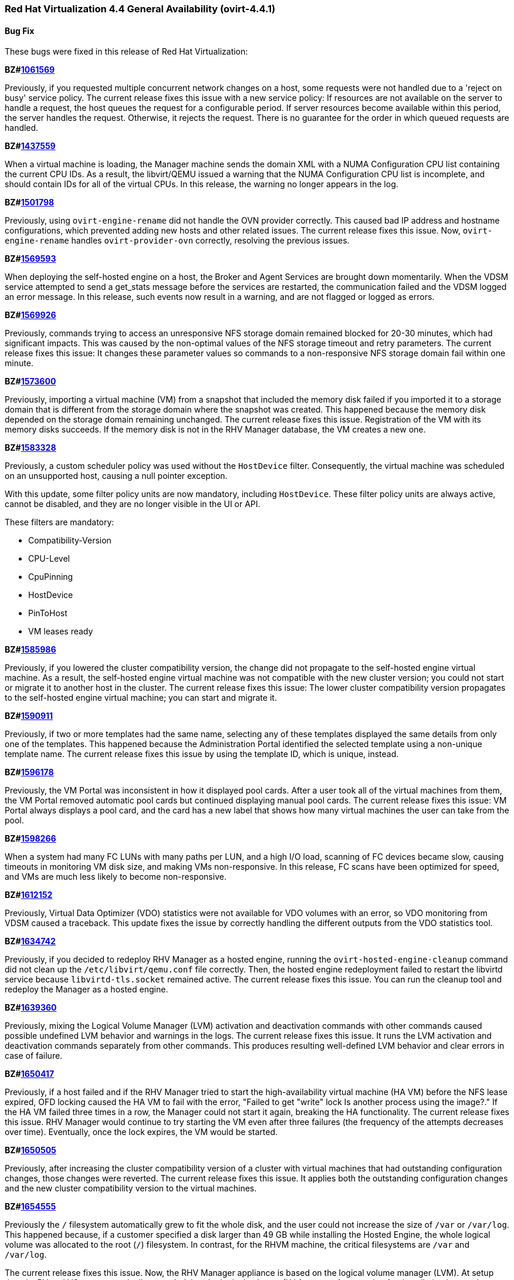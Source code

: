 === Red Hat Virtualization 4.4 General Availability (ovirt-4.4.1)



==== Bug Fix

These bugs were fixed in this release of Red Hat Virtualization:

*BZ#link:https://bugzilla.redhat.com/1061569[1061569]*

Previously, if you requested multiple concurrent network changes on a host, some requests were not handled due to a 'reject on busy' service policy. The current release fixes this issue with a new service policy: If resources are not available on the server to handle a request, the host queues the request for a configurable period. If server resources become available within this period, the server handles the request. Otherwise, it rejects the request. There is no guarantee for the order in which queued requests are handled.

*BZ#link:https://bugzilla.redhat.com/1437559[1437559]*

When a virtual machine is loading, the Manager machine sends the domain XML with a NUMA Configuration CPU list containing the current CPU IDs. As a result, the libvirt/QEMU issued a warning that the NUMA Configuration CPU list is incomplete, and should contain IDs for all of the virtual CPUs.
In this release, the warning no longer appears in the log.

*BZ#link:https://bugzilla.redhat.com/1501798[1501798]*

Previously, using `ovirt-engine-rename` did not handle the OVN provider correctly. This caused bad IP address and hostname configurations, which prevented adding new hosts and other related issues. The current release fixes this issue. Now, `ovirt-engine-rename` handles `ovirt-provider-ovn` correctly, resolving the previous issues.

*BZ#link:https://bugzilla.redhat.com/1569593[1569593]*

When deploying the self-hosted engine on a host, the Broker and Agent Services are brought down momentarily. When the VDSM service attempted to send a get_stats message before the services are restarted, the communication failed and the VDSM logged an error message.
In this release, such events now result in a warning, and are not flagged or logged as errors.

*BZ#link:https://bugzilla.redhat.com/1569926[1569926]*

Previously, commands trying to access an unresponsive NFS storage domain remained blocked for 20-30 minutes, which had significant impacts. This was caused by the non-optimal values of the NFS storage timeout and retry parameters. The current release fixes this issue: It changes these parameter values so commands to a non-responsive NFS storage domain fail within one minute.

*BZ#link:https://bugzilla.redhat.com/1573600[1573600]*

Previously, importing a virtual machine (VM) from a snapshot that included the memory disk failed if you imported it to a storage domain that is different from the storage domain where the snapshot was created. This happened because the memory disk depended on the storage domain remaining unchanged. The current release fixes this issue. Registration of the VM with its memory disks succeeds. If the memory disk is not in the RHV Manager database, the VM creates a new one.

*BZ#link:https://bugzilla.redhat.com/1583328[1583328]*

Previously, a custom scheduler policy was used without the `HostDevice` filter. Consequently, the virtual machine was scheduled on an unsupported host, causing a null pointer exception.

With this update, some filter policy units are now mandatory, including `HostDevice`. These filter policy units are always active, cannot be disabled, and they are no longer visible in the UI or API.

These filters are mandatory:

- Compatibility-Version
- CPU-Level
- CpuPinning
- HostDevice
- PinToHost
- VM leases ready

*BZ#link:https://bugzilla.redhat.com/1585986[1585986]*

Previously, if you lowered the cluster compatibility version, the change did not propagate to the self-hosted engine virtual machine. As a result, the self-hosted engine virtual machine was not compatible with the new cluster version; you could not start or migrate it to another host in the cluster. The current release fixes this issue: The lower cluster compatibility version propagates to the self-hosted engine virtual machine; you can start and migrate it.

*BZ#link:https://bugzilla.redhat.com/1590911[1590911]*

Previously, if two or more templates had the same name, selecting any of these templates displayed the same details from only one of the templates. This happened because the Administration Portal identified the selected template using a non-unique template name. The current release fixes this issue by using the template ID, which is unique, instead.

*BZ#link:https://bugzilla.redhat.com/1596178[1596178]*

Previously, the VM Portal was inconsistent in how it displayed pool cards. After a user took all of the virtual machines from them, the VM Portal removed automatic pool cards but continued displaying manual pool cards.
The current release fixes this issue: VM Portal always displays a pool card, and the card has a new label that shows how many virtual machines the user can take from the pool.

*BZ#link:https://bugzilla.redhat.com/1598266[1598266]*

When a system had many FC LUNs with many paths per LUN, and a high I/O load, scanning of FC devices became slow, causing timeouts in monitoring VM disk size, and making VMs non-responsive.
In this release, FC scans have been optimized for speed, and VMs are much less likely to become non-responsive.

*BZ#link:https://bugzilla.redhat.com/1612152[1612152]*

Previously, Virtual Data Optimizer (VDO) statistics were not available for VDO volumes with an error, so VDO monitoring from VDSM caused a traceback. This update fixes the issue by correctly handling the different outputs from the VDO statistics tool.

*BZ#link:https://bugzilla.redhat.com/1634742[1634742]*

Previously, if you decided to redeploy RHV Manager as a hosted engine, running the `ovirt-hosted-engine-cleanup` command did not clean up the `/etc/libvirt/qemu.conf` file correctly. Then, the hosted engine redeployment failed to restart the libvirtd service because `libvirtd-tls.socket` remained active. The current release fixes this issue. You can run the cleanup tool and redeploy the Manager as a hosted engine.

*BZ#link:https://bugzilla.redhat.com/1639360[1639360]*

Previously, mixing the Logical Volume Manager (LVM) activation and deactivation commands with other commands caused possible undefined LVM behavior and warnings in the logs. The current release fixes this issue. It runs the LVM activation and deactivation commands separately from other commands. This produces resulting well-defined LVM behavior and clear errors in case of failure.

*BZ#link:https://bugzilla.redhat.com/1650417[1650417]*

Previously, if a host failed and if the RHV Manager tried to start the high-availability virtual machine (HA VM) before the NFS lease expired, OFD locking caused the HA VM to fail with the error, "Failed to get "write" lock Is another process using the image?."  If the HA VM failed three times in a row, the Manager could not start it again, breaking the HA functionality.
The current release fixes this issue. RHV Manager would continue to try starting the VM even after three failures (the frequency of the attempts decreases over time). Eventually, once the lock expires, the VM would be started.

*BZ#link:https://bugzilla.redhat.com/1650505[1650505]*

Previously, after increasing the cluster compatibility version of a cluster with virtual machines that had outstanding configuration changes, those changes were reverted. The current release fixes this issue. It applies both the outstanding configuration changes and the new cluster compatibility version to the virtual machines.

*BZ#link:https://bugzilla.redhat.com/1654555[1654555]*

Previously the `/` filesystem automatically grew to fit the whole disk, and the user could not increase the size of `/var` or `/var/log`.  This happened because, if a customer specified a disk larger than 49 GB while installing the Hosted Engine, the whole logical volume was allocated to the root (`/`) filesystem. In contrast, for the RHVM machine, the critical filesystems are `/var` and `/var/log`.

The current release fixes this issue. Now, the RHV Manager appliance is  based on the logical volume manager (LVM). At setup time, its PV and VG are automatically extended, but the logical volumes (LVs) are not. As a result, after installation is complete, you can extend all of the LVs in the Manager VM using the free space in the VG.

*BZ#link:https://bugzilla.redhat.com/1656621[1656621]*

Previously, an imported VM always had 'Cloud-Init/Sysprep' turned on. The Manager created a VmInit even when one did not exist in the OVF file of the OVA. The current release fixes this issue: The imported VM only has 'Cloud-Init/Sysprep' turned on if the OVA had it enabled. Otherwise, it is disabled.

*BZ#link:https://bugzilla.redhat.com/1658101[1658101]*

In this release, when updating a Virtual Machine using a REST API, not specifying the console value now means that the console state should not be changed. As a result, the console keeps its previous state.

*BZ#link:https://bugzilla.redhat.com/1659161[1659161]*

Previously, changing the template version of a VM pool created from a delete-protected VM made the VM pool non-editable and unusable. The current release fixes this issue: It prevents you from changing the template version of the VM pool whose VMs are delete-protected and fails with an error message.

*BZ#link:https://bugzilla.redhat.com/1659574[1659574]*

Previously, after upgrading RHV 4.1 to a later version, high-availability virtual machines (HA VMs) failed validation and did not run. To run the VMs, the user had to reset the lease Storage Domain ID. The current release fixes this issue: It removes the validation and regenerates the lease information data when the lease Storage Domain ID is set. After upgrading RHV 4.1, HA VMs with lease Storage Domain IDs run.

*BZ#link:https://bugzilla.redhat.com/1660071[1660071]*

Previously, when migrating a paused virtual machine, the Red Hat Virtualization Manager did not always recognize that the migration completed. With this update, the Manager immediately recognizes when migration is complete.

*BZ#link:https://bugzilla.redhat.com/1664479[1664479]*

When you use the engine ("Master") to set the high-availability host running the engine virtual machine (VM) to maintenance mode, the ovirt-ha-agent migrates the engine VM to another host. Previously, in specific cases, such as when these VMs had an old compatibility version, this type of migration failed. The current release fixes this problem.

*BZ#link:https://bugzilla.redhat.com/1670102[1670102]*

Previously, to get the Cinder Library (cinderlib), you had to install the OpenStack repository. The current release fixes this issue by providing a separate repository for cinderlib.

To enable the repository, enter:
----
$ dnf config-manager --set-enabled rhel-8-openstack-cinderlib-rpms
----

To install cinderlib, enter:
----
$ sudo dnf install python3-cinderlib
----

*BZ#link:https://bugzilla.redhat.com/1676582[1676582]*

Previously, the user interface used the wrong unit of measure for the VM memory size in the VM settings of Hosted Engine deployment via cockpit: It showed MB instead of MiB. The current release fixes this issue: It uses MiB as the unit of measure.

*BZ#link:https://bugzilla.redhat.com/1678007[1678007]*

Before this update, you could import a virtual machine from a cluster with a compatibility version lower than the target cluster, and the virtual machine's cluster version would not automatically update to the new cluster's compatibility version, causing the virtual machine's configuration to be invalid. Consequently, you could not run the virtual machine without manually changing its configuration. With this update, the virtual machine's cluster version automatically updates to the new cluster's compatibility version. You can import virtual machines from cluster compatibility version 3.6 or newer.

*BZ#link:https://bugzilla.redhat.com/1678262[1678262]*

Previously, when you created a virtual machine from a template, the BIOS type of defined in the template did not take effect on the new virtual machine. Consequently, the BIOS type on the new virtual machine was incorrect. With this update, this bug is fixed, so the BIOS type on the new virtual machine is correct.

*BZ#link:https://bugzilla.redhat.com/1679471[1679471]*

Previously, the console client resources page showed truncated titles for some locales. The current release fixes this issue. It re-arranges the console client resources page layout as part of migrating from Patternfly 3 to Patternfly 4 and fixes the truncated titles.

*BZ#link:https://bugzilla.redhat.com/1680368[1680368]*

Previously, the `slot` parameter was parsed as a string, causing disk rollback to fail during the creation of a virtual machine from a template when using an Ansible script. Note that there was no such failure when using the Administration Portal to create a virtual machine from a template.
With this update, the `slot` parameter is parsed as an int, so disk rollback and virtual machine creation succeed.

*BZ#link:https://bugzilla.redhat.com/1684266[1684266]*

When a large disk is converted as part of VM export to OVA, it takes a long time. Previously, the SSH channel the export script timed out and closed due to the long period of inactivity, leaving an orphan volume. The current release fixes this issue: Now, the export script adds some traffic to the SSH channel during disk conversion to prevent the SSH channel from being closed.

*BZ#link:https://bugzilla.redhat.com/1684537[1684537]*

Previously, a virtual machine could crash with the message "qemu-kvm: Failed to lock byte 100" during a live migration with storage problems. The current release fixes this issue in the underlying platform so the issue no longer happens.

*BZ#link:https://bugzilla.redhat.com/1685034[1685034]*

after_get_caps is a vdsm hook that periodically checks for a database connection. This hook requires ovs-vswitchd to be running in order to execute properly. Previously, the hook ran even when ovs-vswitchd was disabled, causing an error to be logged to /var/log/messages, eventually flooding it. Now, when the hook starts, it checks if the OVS service is available, and bails out of the hook when the service is not available, so the log is no longer flooded with these error messages.

*BZ#link:https://bugzilla.redhat.com/1686575[1686575]*

Previously, the self-hosted engine high availability host’s management network was configured during deployment. The VDSM took over the Network Manager and configured the selected network interface during initial deployment, while the Network Manager remained disabled. During restore, there was no option to attach additional (non-default) networks,  and the restore process failed because the high-availability host had no connectivity to networks previously configured by the user that were listed in the backup file.

In this release, the user can pause the restore process, manually add the required networks, and resume the restore process to completion.

*BZ#link:https://bugzilla.redhat.com/1688052[1688052]*

Previously, the gluster fencing policy check failed due to a non-iterable object and threw an exception. The code also contained a minor typo. The current release fixes these issues.

*BZ#link:https://bugzilla.redhat.com/1688159[1688159]*

Previously, when a virtual machine migration entered post-copy mode and remained in that mode for a long time, the migration sometimes failed and the migrated virtual machine was powered off. In this release, post-copy migrations are maintained to completion.

*BZ#link:https://bugzilla.redhat.com/1692592[1692592]*

Previously, items with number ten and higher on the BIOS boot menu were not assigned sequential indexes. This made it difficult to select those items. The current release fixes this issue. Now, items ten and higher are assigned letter indexes. Users can select those items by entering the corresponding letter.

*BZ#link:https://bugzilla.redhat.com/1693628[1693628]*

Previously, the state of the user session was not saved correctly in the Engine database, causing many unnecessary database updates to be performed. The current release fixes this issue: Now, the user session state is saved correctly on the first update.

*BZ#link:https://bugzilla.redhat.com/1693813[1693813]*

Previously, if you updated the Data Center (DC) level, and the DC had a VM with a lower custom compatibility level than the DC's level, the VM could not resume due to a "not supported custom compatibility version."
The current release fixes this issue: It validates the DC before upgrading the DC level. If the validation finds VMs with old custom compatibility levels, it does not upgrade the DC level: Instead, it displays "Cannot update Data Center compatibility version. Please resume/power off the following VMs before updating the Data Center."

*BZ#link:https://bugzilla.redhat.com/1696313[1696313]*

Before this update, some architecture-specific dependencies of VDSM were moved to safelease in order to keep VDSM architecture-agnostic. With this update, those dependencies have been returned to VDSM and removed from safelease.

*BZ#link:https://bugzilla.redhat.com/1698102[1698102]*

Previously, engine-setup did not provide enough information about configuring ovirt-provider-ovn. The current release fixes this issue by providing more information in the engine-setup prompt and documentation that helps users understand their choice and follow up actions.

*BZ#link:https://bugzilla.redhat.com/1700623[1700623]*

Previously, moving a disk resulted in the wrong SIZE/CAP key in the volume metadata. This happened because creating a volume that had a parent overwrote the size of the newly-created volume with the parent size. As a result, the volume metadata contained the wrong volume size value. The current release fixes this issue, so the volume metadata contains the correct value.

*BZ#link:https://bugzilla.redhat.com/1703112[1703112]*

In some scenarios, the PCI address of a hotplugged SR-IOV vNIC was overwritten by an empty value, and as a result, the NIC name in the virtual machine was changed following a reboot. In this release, the vNIC PCI address is stored in the database and the NIC name persists following a virtual machine reboot.

*BZ#link:https://bugzilla.redhat.com/1703428[1703428]*

Previously, when importing a KVM into Red Hat Virtualization, "Hardware Clock Time Offset" was not set. As a result, the Manager machine did not recognize the guest agent installed in the virtual machine.
In this release, the Manager machine recognizes the guest agent on a virtual machine imported from KVM, and the "Hardware Clock Time Offset" won't be null.

*BZ#link:https://bugzilla.redhat.com/1707225[1707225]*

Before this update, there was no way to backup and restore the Cinderlib database. With this update, the engine-backup command includes the Cinderlib database.

For example, to backup the engine including the Cinderlib database:

----
# engine-backup --scope=all --mode=backup --file=cinderlib_from_old_engine --log=log_cinderlib_from_old_engine
----

To restore this same database:

----
# engine-backup --mode=restore --file=/root/cinderlib_from_old_engine --log=/root/log_cinderlib_from_old_engine --provision-all-databases --restore-permissions
----

*BZ#link:https://bugzilla.redhat.com/1711902[1711902]*

In a Red Hat Virtualization (RHV) environment with VDSM version 4.3 and Manager version 4.1, the DiskTypes are parsed as int values. However, in an RHV environment with Manager version > 4.1, the DiskTypes are parsed as strings. That compatibility mismatch produced an error: "VDSM error: Invalid parameter: 'DiskType=2'". The current release fixes this issue by changing the string value back to an int, so the operation succeeds with no error.

*BZ#link:https://bugzilla.redhat.com/1713724[1713724]*

Previously, converting a storage domain to the V5 format failed when, following an unsuccessful delete volume operation, partly-deleted volumes with cleared metadata remained in the storage domain. The current release fixes this issue. Converting a storage domain succeeds even when partly-deleted volumes with cleared metadata remain in the storage domain.

*BZ#link:https://bugzilla.redhat.com/1714528[1714528]*

Previously, some HTML elements in Cluster Upgrade dialog had missing or duplicated IDs, which impaired automated UI testing. The current release fixes this issue. It provides missing IDs and removes duplicates to improve automated UI testing.

*BZ#link:https://bugzilla.redhat.com/1715393[1715393]*

Previously, if you changed a virtual machine's *BIOS Type* chipset from one of the *Q35* options to *Cluster default* or visa versa while *USB Policy* or *USB Support* was *Enabled*, the change did not update the USB controller to the correct setting. The current release fixes this issue. The same actions update the USB controller correctly.

*BZ#link:https://bugzilla.redhat.com/1717390[1717390]*

Previously, if you hot-unplugged a virtual machine interface shortly after booting the virtual machine, the unplugging action failed with an error. When this happened, it was because VM monitoring did not report the alias of the interface soon enough; and VDSM could not identify the vNIC to unplug. The current release fixes this issue: If if the alias is missing during hot unplug, the Engine generates one on the fly.

*BZ#link:https://bugzilla.redhat.com/1718141[1718141]*

Previously, the python3-ovirt-engine-sdk4 package did not include the all_content attribute of the HostNicService and HostNicsService. As a result, this attribute was effectively unavailable to python3-ovirt-engine-sdk4 users. The current release fixes this issue by adding the all_content parameter to the python3-ovirt-engine-sdk4.

*BZ#link:https://bugzilla.redhat.com/1719990[1719990]*

Previously, when creating a virtual machine with the French language selected, the Administration Portal did not accept the memory size using the French abbreviation Mo instead of MB. After setting the value with the Mo suffix, the value was reset to zero.
With this update, the value is parsed correctly and the value remains as entered.

*BZ#link:https://bugzilla.redhat.com/1720747[1720747]*

Previously, if ovirt-ha-broker restarted while the RHV Manager (engine) was querying the status of the self-hosted engine cluster, the query could get stuck. If that happened, the most straightforward workaround was to restart the RHV Manager.

This happened because the RHV Manager periodically checked the status of the self-hosted engine cluster by querying the VDSM daemon on the cluster host. With each query, VDSM checked the status of the ovirt-ha-broker daemon over a Unix Domain Socket. The communication between VDSM and ovirt-ha-broker wasn't enforcing a timeout. If ovirt-ha-broker was restarting, such as trying to recover from a storage issue, the VDSM request could get lost, causing VDSM and the RHV Manager to wait indefinitely.

The current release fixes this issue. It enforces a timeout in the communication channel between the VDSM and ovirt-ha-broker. If ovirt-ha-broker cannot reply to VDSM within a certain timeout, VDSM reports a self-hosted engine error to the RHV Manager.

*BZ#link:https://bugzilla.redhat.com/1720795[1720795]*

Previously, the Manager searched for guest tools only on ISO domains, not data domains. The current release fixes this issue: Now, if the Manager detects a new tool on data domains or ISO domains, it displays a mark for the Windows VM.

*BZ#link:https://bugzilla.redhat.com/1721804[1721804]*

Before this update libvirt did not support launching virtual machines with names ending with a period, even though the Manager did. This prevented launching virtual machines with names ending with a period.
With this update, the Administration Portal and the REST API now prevent ending the name of a virtual machine with a period, resolving the issue.

*BZ#link:https://bugzilla.redhat.com/1722854[1722854]*

Previously, while VDSM was starting, the definition of the network filter vdsm-no-mac-spoofing was removed and recreated to ensure the filter was up to date. This occasionally resulted in a timeout during the start of VDSM. The current release fixes this issue. Instead of removing and recreating of the filter, the vdsm-no-mac-spoofing filter is updated during the start of the VDSM. This update takes less than a second, regardless of the number of vNICs using this filter.

*BZ#link:https://bugzilla.redhat.com/1723668[1723668]*

Previously, during virtual machine shut down, the VDSM command Get Host Statistics occasionally failed with an Internal JSON-RPC error `{'reason': '[Errno 19] vnet<x> is not present in the system'}`. This failure happened because the shutdown could make an interface disappear while statistics were being gathered. The current release fixes this issue. It prevents such failures from being reported.

*BZ#link:https://bugzilla.redhat.com/1724002[1724002]*

Previously, cloud-init could not be used on hosts with FIPS enabled. With this update, cloud-init can be used on hosts with FIPS enabled.

*BZ#link:https://bugzilla.redhat.com/1724959[1724959]*

Previously, the About dialog in the VM Portal provided a link to GitHub for reporting issues. However, RHV customers should use the Customer Portal to report issues. The current release fixes this issue. Now, the About dialog provides a link to the Red Hat Customer Portal.

*BZ#link:https://bugzilla.redhat.com/1728472[1728472]*

Previously, the RHV Manager reported network out of sync because the Linux kernel applied the default gateway IPv6 router advertisements, and the IPv6 routing table was not configured by RHV. The current release fixes this issue. The IPv6 routing table is configured by RHV. NetworkManager manages the default gateway IPv6 router advertisements.

*BZ#link:https://bugzilla.redhat.com/1729511[1729511]*

During installation or upgrade to Red Had Virtualization 4.3, engine-setup failed if the PKI Organization Name in the CA certificate included non-ASCII characters.
In this release, the upgrade engine-setup process completes successfully.

*BZ#link:https://bugzilla.redhat.com/1729811[1729811]*

Previously, the guest_cur_user_name of the vm_dynamic database table was limited to 255 characters, not enough for more than approximately 100 user names.  As a result,  when too many users logged in, updating the table failed with an error. The current release fixes this issue by changing the field type from VARCHAR(255) to TEXT.

*BZ#link:https://bugzilla.redhat.com/1730264[1730264]*

Previously, enabling port mirroring on networks whose user-visible name was longer than 15 characters failed. This happened because port mirroring tried to use this long user-visible network name, which was not a valid network name. The current release fixes this issue. Now, instead of the user-visible name, port mirroring uses the VDSM network name. Therefore, you can enable port mirroring for networks whose user-visible name is longer than 15 characters.

*BZ#link:https://bugzilla.redhat.com/1731212[1731212]*

Previously, the RHV landing page did not support scrolling. With lower screen resolutions, some users could not use the log in menu option for the Administration Portal or VM Portal. The current release fixes this issue by migrating the landing and login pages to PatternFly 4, which displays horizontal and vertical scroll bars when needed. Users can access the entire screen regardless of their screen resolution or zoom setting.

*BZ#link:https://bugzilla.redhat.com/1731590[1731590]*

Before this update, previewing a snapshot of a virtual machine, where the snapshot of one or more of the machine's disks did not exist or had no image with active set to "true", caused a null pointer exception to appear in the logs, and the virtual machine remained locked.
With this update, before a snapshot preview occurs, a database query checks for any damaged images in the set of virtual machine images. If the query finds a damaged image, the preview operation is blocked. After you fix the damaged image, the preview operation should work.

*BZ#link:https://bugzilla.redhat.com/1733227[1733227]*

Previously, an issue with the Next button on External Provider Imports prevented users from importing virtual machines (VMs) from external providers such as VMware. The current release fixes this issue and users can import virtual machines from external providers.

*BZ#link:https://bugzilla.redhat.com/1733843[1733843]*

Previously, exporting a virtual machine (VM) to an Open Virtual Appliance (OVA) file archive failed if the VM was running on the Host performing the export operation. The export process failed because doing so created a virtual machine snapshot, and while the image was in use, the RHV Manager could not tear down the virtual machine. The current release fixes this issue. If the VM is running, the RHV Manager skips tearing down the image. Exporting the OVA of a running VM succeeds.

*BZ#link:https://bugzilla.redhat.com/1737234[1737234]*

Previously, if you sent the RHV Manager an API command to attach a non-existing ISO to a VM, it attached an empty CD or left an existing one intact. The current release fixes this issue. Now, the Manager checks if the specified ISO exists, and throws an error if it doesn't.

*BZ#link:https://bugzilla.redhat.com/1739377[1739377]*

Previously, creating a snapshot did not correctly save the Cloud-Init/Sysprep settings for the guest OS. If you tried to clone a virtual machine from the snapshot, it did not have valid values to initialize the guest OS. The current release fixes this issue. Now, creating a snapshot correctly saves the the Cloud-Init/Sysprep configuration for the guest OS.

*BZ#link:https://bugzilla.redhat.com/1741792[1741792]*

Previously, using LUKS alone was a problem because the RHV Manager could reboot a node using Power Management commands.  However, the node would not reboot because it was waiting for the user to enter a decrypt/open/unlock passphrase. This release fixes the issue by adding clevis RPMs to the Red Hat Virtualization Host (RHVH) image. As a result, a Manager can automatically unlock/decrypt/open an RHVH using TPM or NBDE.

*BZ#link:https://bugzilla.redhat.com/1743269[1743269]*

Previously, upgrading RHV from version 4.2 to 4.3 made the 10-setup-ovirt-provider-ovn.conf file world-readable. The current release fixes this issue, so the file has no unnecessary permissions.

*BZ#link:https://bugzilla.redhat.com/1743296[1743296]*

Before this update, selecting templates or virtual machines did not display the proper details when templates or virtual machines with the same name were saved in different Data Centers, because the machine's name, instead of its GUID, was used to fetch the machine's details.
With this update, the query uses the virtual machine's GUID, and the correct details are displayed.

*BZ#link:https://bugzilla.redhat.com/1745384[1745384]*

Previously, trying to update the IPv6 gateway in the Setup Networks dialog removed it from the network attachment. The current release fixes this issue: You can update the IPv6 gateway if the related network has the default route role.

*BZ#link:https://bugzilla.redhat.com/1746699[1746699]*

Before this update,copying disks created by virt-v2v failed with an Invalid Parameter Exception, Invalid parameter:'DiskType=1'.
With this release, copying disks succeeds.

*BZ#link:https://bugzilla.redhat.com/1746700[1746700]*

The ovirt-host-deploy package uses otopi. Previously, otopi could not handle non-ASCII text in /root/.ssh/authorized_keys and failed with an error: 'ascii' codec can't decode byte 0xc3 in position 25: ordinal not in range(128). The new release fixes this issue by adding support for Unicode characters to otopi.

*BZ#link:https://bugzilla.redhat.com/1749347[1749347]*

Previously, systemd units from failed conversions were not removed from the host. These could cause collisions and prevent subsequent conversions from starting because the service name was already "in use." The current release fixes this issue. If the conversion fails, the units are explicitly removed so they cannot interfere with subsequent conversions.

*BZ#link:https://bugzilla.redhat.com/1749630[1749630]*

Previously, the Administration Portal showed very high memory usage for a host with no virtual machines running because it was not counting slab reclaimable memory. As a result, virtual machines could not be migrated to that host. The current release fixes that issue. The free host memory is evaluated correctly.

*BZ#link:https://bugzilla.redhat.com/1750212[1750212]*

Previously, when you tried to delete the snapshot of a virtual machine with a LUN disk, RHV parsed its image ID incorrectly and used "mapper" as its value. This issue produced a null pointer error (NPE) and made the deletion fail. The current release fixes this issue, so the image ID parses correctly and the deletion succeeds.

*BZ#link:https://bugzilla.redhat.com/1750482[1750482]*

Previously, when you used the VM Portal to configure a virtual machine (VM) to use Windows OS, it failed with the error, "Invalid time zone for given OS type." This happened because the VM's timezone for Windows OS was not set properly.
The current release fixes this issue. If the time zone in the VM template or VM is not compatible with the VM OS, it uses the default time zone. For Windows, this default is "GMT Standard Time". For other OSs, it is "Etc/GMT". Now, you can use the VM Portal to configure a VM to use Windows OS.

*BZ#link:https://bugzilla.redhat.com/1751215[1751215]*

Previously, after upgrading to RHV version 4.1 to 4.3, the Graphical Console for the self-hosted engine virtual machine was locked because the default display in version 4.1  is VGA. The current release fixes this issue. While upgrading to version 4.3, it changes the default display to VNC. As a result, the Graphical Console for the Hosted-Engine virtual machine is changeable.

*BZ#link:https://bugzilla.redhat.com/1754363[1754363]*

With this release, the number of DNS configuration SQL queries that the Red Hat Virtualization Manager runs is significantly reduced, which improves the Manager's ability to scale.

*BZ#link:https://bugzilla.redhat.com/1756244[1756244]*

Previously, in an IPv4-only host with a .local FQDN, the deployment kept looping searching for an available IPv6 prefix until it failed. This was because the hosted-engine setup picked a link-local IP address for the host. The hosted-engine setup could not ensure that the Engine and the host are on the same subnet when one of them used a link-local address. The Engine must not use on a link-local address to be reachable through a routed network. The current release fixes this issue: Even if the hostname is resolved to a link-local IP address, the hosted-engine setup ignores the link-local IP addresses and tries to use another IP address as the address for the host. The hosted-engine can deploy on hosts, even if the hostname is resolved to a link-local address.

*BZ#link:https://bugzilla.redhat.com/1759388[1759388]*

Previously, ExecStopPost was present in the VDSM service file. This meant that, after stopping VDSM, some of its child processes could continue and, in some cases, lead to data corruption. The current release fixes this issue. It removes ExecStopPost from the VDSM service. As a result, terminating VDSM also stops its child processes.

*BZ#link:https://bugzilla.redhat.com/1763084[1763084]*

Previously, some migrations failed because of invalid host certificates whose Common Name (CN) contained an IP address, and because using the CN for hostname matching is obsolete. The current release fixes this issue by filling-in the Subject Alternative Name (SAN) during host installation, host upgrade, and certificate enrolment. Periodic certificate validation includes the SAN field and raises an error if it is not filled.

*BZ#link:https://bugzilla.redhat.com/1764943[1764943]*

Previously, while creating virtual machine snapshots, if the VDSM's command to freeze a virtual machines' file systems exceeded the snapshot command's 3-minute timeout period, creating snapshots failed, causing virtual machines and disks to lock.

The current release adds two key-value pairs to the engine configuration. You can configure these using the engine-config tool:

- Setting `LiveSnapshotPerformFreezeInEngine` to `true` enables the {engine-name} to freeze VMs' file systems before it creates a snapshot of them.
- Setting `LiveSnapshotAllowInconsistent` to `true` enables the {engine-name} to continue creating snapshots if it fails to freeze VMs' file systems.

*BZ#link:https://bugzilla.redhat.com/1769339[1769339]*

Previously, extending a floating QCOW disk did not work because the user interface and REST API ignored the getNewSize parameter. The current release fixes this issue and validates the settings so you can extend a floating QCOW disk.

*BZ#link:https://bugzilla.redhat.com/1769463[1769463]*

Previously, in a large environment, the oVirt's REST API's response to a request for the cluster list was slow: This slowness was caused by processing a lot of surplus data from the engine database about out-of-sync hosts on the cluster which eventually was not included in the response. The current release fixes this issue. The query excludes the surplus data, and the API responds quickly.

*BZ#link:https://bugzilla.redhat.com/1770237[1770237]*

Previously, the virtual machine (VM) instance type edit and create dialog displayed a vNIC profile editor. This item gave users the impression they could associate a vNIC profile with an instance type, which is not valid. The current release fixes this issue by removing the vNIC profile editor from the instance edit and create dialog.

*BZ#link:https://bugzilla.redhat.com/1770889[1770889]*

Previously, VDSM did not send the Host.getStats message: It did not convert the description field of the Host.getStats message to utf-8, which caused the JSON layer to fail. The current release fixes this issue. It converts the description field to utf-8 so that VDSM can send the Host.getStats message.

*BZ#link:https://bugzilla.redhat.com/1775248[1775248]*

Previously, issues with aliases for USB, channel, and PCI devices generated WARN and ERROR messages in engine.log when you started virtual machines.

RHV Manager omitted the GUID from the alias of the USB controller device. This information is required later to correlate the alias with the database instance of the USB device. As a result, duplicate devices were being created. Separately, channel and PCI devices whose aliases did not contain GUIDs also threw exceptions and caused warnings.

The current release fixes these issues. It removes code that was prevented the USB controller device from sending the correct alias when launching the VM. The GUID is added to the USB controller devices' aliases within the domain XML.  It also filters channel and PCI controllers from the GUID conversion code to avoid printing exception warnings for these devices.

*BZ#link:https://bugzilla.redhat.com/1777954[1777954]*

Previously, for the list of virtual machine templates in the Administration Portal, a paging bug hid every other page, and the templates on those pages, from view. The current release fixes this issue and displays every page of templates correctly.

*BZ#link:https://bugzilla.redhat.com/1781095[1781095]*

Before this update, the engine-cleanup command enabled you to do a partial cleanup by prompting you to select which components to remove, even though partial cleanup is not supported. This resulted in a broken system.
With this update, the prompt no longer appears and only full cleanup is possible.

*BZ#link:https://bugzilla.redhat.com/1783180[1783180]*

Previously, a problem with AMD EPYC CPUs that were missing the virt-ssbd CPU flag prevented Hosted Engine installation. The current release fixes this issue.

*BZ#link:https://bugzilla.redhat.com/1783337[1783337]*

Previously, the rename tool did not renew the `websocketproxy` certificates and did not update the value of `WebSocketProxy` in the engine configuration. This caused issues such as the VNC browser console not being able to connect to the server. The current release fixes this issue. Now, `ovirt-engine-rename` handles the websocket proxy correctly. It regenerates the certificate, restarts the service, and updates the value of `WebSocketProxy`.

*BZ#link:https://bugzilla.redhat.com/1783815[1783815]*

Previously, if a virtual machine (VM) was forcibly shut down by SIGTERM, in some cases the VDSM did not handle the libvirt shutdown event that contained information about why the VM was shut down and evaluated it as if the guest had initiated a clean shutdown. The current release fixes this issue: VDSM handles the shutdown event, and the Manager restarts the high-availability VMs as expected.

*BZ#link:https://bugzilla.redhat.com/1784049[1784049]*

Previously, if you ran a virtual machine (VMs) with an old operating system such as RHEL 6 and the BIOS Type was a Q35 Chipset, it caused a kernel panic. The current release fixes this issue. If a VM has an old operating system and the BIOS Type is a Q35 Chipset, it uses the VirtIO-transitional model for some devices, which enables the VM to run normally.

*BZ#link:https://bugzilla.redhat.com/1784398[1784398]*

Previously, because of a UI regression bug in the Administration Portal, you could not add system permissions to a user. For example, clicking *Add System Permissions*, selecting a *Role to assign*, and clicking *OK* did not work.
The current release fixes so you can add system permissions to a user.

*BZ#link:https://bugzilla.redhat.com/1785364[1785364]*

Previously, when restoring a backup, engine-setup did not restart ovn-northd, so the ssl/tls configuration was outdated. With this update ,the the restored ssl/tls ovn-northd reloads the restored ssl/tls configuration.

*BZ#link:https://bugzilla.redhat.com/1785615[1785615]*

Previously, trying to mount an ISO domain (File -> Change CD) within the Console generated a "Failed to perform 'Change CD' operation" error due to the deprecation of REST API v3. The current release fixes this issue: It upgrades Remote Viewer to use REST API v4 so mounting an ISO domain within the console works.

*BZ#link:https://bugzilla.redhat.com/1788424[1788424]*

Previously, if you disabled the virtio-scsi drive and imported the virtual machine that had a direct LUN attached, the import validation failed with a "Cannot import VM. VirtIO-SCSI is disabled for the VM" error. This happened because the validation tried to verify that the virtio-scsi drive was still attached to the VM. The current release fixes this issue. If the Disk Interface Type is not virtio-scsi, the validation does not search for the virtio-scsi drive. Disk Interface Type uses an alternative driver, and the validation passes.

*BZ#link:https://bugzilla.redhat.com/1788783[1788783]*

Previously, when migrating a virtual machine, information about the running guest agent was not always passed to the destination host. In these cases, the migrated virtual machine on the destination host did not receive an after_migration life cycle event notification.
This update fixes this issue. The after_migration notification works as expected now.

*BZ#link:https://bugzilla.redhat.com/1793481[1793481]*

Before this update, you could enable a raw format disk for incremental backup from the Administration Portal or using the REST API, but because incremental backup does not support raw format disks, the backup failed.

With this update, you can only enable incremental backup for QCOW2 format disks, preventing inclusion of raw format disks.

*BZ#link:https://bugzilla.redhat.com/1795886[1795886]*

Before this update, validation succeeded for an incremental backup operation that included raw format disks, even though incremental backup does not support raw format disks.
With this update, validation succeeds for a full backup operation for a virtual machine with a raw format disk, but validation fails for an incremental backup operation for a virtual machine with a raw format disk.

*BZ#link:https://bugzilla.redhat.com/1796811[1796811]*

The apache-sshd library is not bundled anymore in the rhvm-dependencies package.
The apache-sshd library is now packaged in its own rpm package.

*BZ#link:https://bugzilla.redhat.com/1798175[1798175]*

Previously, due to a regression, KVM Importing failed and threw exceptions. This was due to a missing readinto function on the StreamAdapter. The current release fixes this issue so that KVM importing works.

*BZ#link:https://bugzilla.redhat.com/1798425[1798425]*

Previously, importing virtual machines failed when the source version variable was null. With this update, validation of the source compatibility version is removed, enabling the import to succeed even when the source version variable is null.

*BZ#link:https://bugzilla.redhat.com/1801205[1801205]*

Previously, VM Pools set to HA could no be run. VM Pools are stateless. Nonetheless, a user could set a VM in a Pool as supporting HA, but then the VM could not be launched. The current release fixes this issue: It disables the HA checkbox so that the user can no longer set VM Pools to support HA. As a result, the user can no longer set a VM Pool to support HA.

*BZ#link:https://bugzilla.redhat.com/1806276[1806276]*

Previously, the *ovirt-provider-ovn* network provider was non-functional on RHV 4.3.9 Hosted-Engine. This happened because, with FDP 20.A (bug 1791388), the OVS/OVN service no longer had the permissions to read the private SSL/TLS key file. The current release fixes this issue: It updates the private SSL/TLS key file permissions. OVS/OVN reads the key file and works as expected.

*BZ#link:https://bugzilla.redhat.com/1807937[1807937]*

Previously, if running a virtual machine with its Run Once configuration failed, the RHV Manager would try to run the virtual machine with its standard configuration on a different host. The current release fixes this issue. Now, if Run Once fails, the RHV Manager tries to run the virtual machine with its Run Once configuration on a different host.

*BZ#link:https://bugzilla.redhat.com/1808788[1808788]*

Previously, trying to run a VM failed with an unsupported configuration error if its configuration did not specify a numa node. This happened because the domain xml was missing its numa node section, and VMs require at least one numa node to run. The current release fixes this issue: If the user has not specified any numa nodes, the VM generates a numa node section. As a result, a VM where numa nodes were not specified launches regardless of how many offline CPUs are available.

*BZ#link:https://bugzilla.redhat.com/1809875[1809875]*

Before this update, a problem in the per Data-Center loop collecting images information caused incomplete data for analysis for all but the last Data-Center collected. With this update, the information is properly collected for all Data-Centers, resolving the issue.

*BZ#link:https://bugzilla.redhat.com/1810893[1810893]*

Previously, using the Administration Portal to import a storage domain omitted custom mount options for NFS storage servers. The current release fixes this issue by including the custom mount options.

*BZ#link:https://bugzilla.redhat.com/1812875[1812875]*

Previously, when the Administration Portal was configured to use French language, the user could not create virtual machines. This was caused by French translations that were missing from the user interface. The current release fixes this issue. It provides the missing translations. Users can configure and create virtual machines while the Administration Portal is configured to use the French language.

*BZ#link:https://bugzilla.redhat.com/1813028[1813028]*

Previously, if you exported a virtual machine (VM) as an Open Virtual Appliance (OVA) file from a host that was missing a loop device, and imported the OVA elsewhere, the resulting VM had an empty disk (no OS) and could not run. This was caused by a timing and permissions issue related to the missing loop device. The current release fixes the timing and permission issues. As a result, the VM to OVA export includes the guest OS. Now, when you create a VM from the OVA, the VM can run.

*BZ#link:https://bugzilla.redhat.com/1816327[1816327]*

Previously, if you tried to start an already-running virtual machine (VM) on the same host, VDSM failed this operation too late and the VM on the host became hidden from the RHV Manager. The current release fixes the issue: VDSM immediately rejects attempts to start a running VM on the same host.

*BZ#link:https://bugzilla.redhat.com/1816777[1816777]*

Previously, when initiating the console from the VM portal to noVNC, the console didn't work due to a missing 'path' parameter when initiating the console.
In this release,the 'path' is not mandatory, and the noVNC console can initiate even when 'path' isn't provided.

*BZ#link:https://bugzilla.redhat.com/1819299[1819299]*

Previously when loading a memory snapshot, the RHV Manager did not load existing device IDs. Instead, it created new IDs for each device. The Manager was unable to correlate the IDs with the devices and treated them as though they were unplugged. The current release fixes this issue. Now, the Manager consumes the device IDs and correlates them with the devices.

*BZ#link:https://bugzilla.redhat.com/1819960[1819960]*

Previously, if you used the update template script example of the ovirt-engine-sdk to import a virtual machine or template from an OVF configuration, it failed with a null-pointer exception (NPE). This happened because the script example did not supply the Storage Pool Id and Source Storage Domain Id. The current release fixes this issue. Now, the script gets the correct ID values from the image, so importing a template succeeds.

*BZ#link:https://bugzilla.redhat.com/1820140[1820140]*

Previously, with RHV Manager running as a self-hosted engine, the user could hotplug memory on the self-hosted engine virtual machine and exceed the physical memory of the host. In that case, restarting the virtual machine failed due to insufficient memory. The current release fixes this issue. It prevents the user from setting the self-hosted engine virtual machine's memory to exceed the active host's physical memory. You can only save configurations where the self-hosted engine virtual machine's memory is less than the active host's physical memory.

*BZ#link:https://bugzilla.redhat.com/1821164[1821164]*

While the RHV Manager is creating a virtual machine (VM) snapshot, it can time out and fail while trying to freeze the file system. If this happens, more than one VM can write data to the same logical volume and corrupt the data on it. In the current release, you can prevent this condition by configuring the Manager to freeze the VM's guest filesystems before creating a snapshot. To enable this behavior, run the engine-configuration tool and set the `LiveSnapshotPerformFreezeInEngine` key-value pair to `true`.

*BZ#link:https://bugzilla.redhat.com/1822479[1822479]*

Previously, when redeploying the RHV Manager as a hosted engine after cleanup, the libvirtd service failed to start. This happened because the `libvirtd-tls.socket` service was active. The current release fixes this issue. Now, when you run the `ovirt-hosted-engine-cleanup` tool, it stops the `libvirtd-tls.socket` service. The libvirtd service starts when you redeploy RHV Manager as a hosted engine.

*BZ#link:https://bugzilla.redhat.com/1826248[1826248]*

Previously, the 'Host console SSO' feature did not work with python3, which is the default python on RHEL 8. The code was initially written for Python2 and was not properly modified for Python3. The current release fixes this issue: The 'Host console SSO' feature works with Python3.

*BZ#link:https://bugzilla.redhat.com/1830730[1830730]*

Previously, if the DNS query test timed out, it did not produce a log message. The current release fixes this issue: If a DNS query times out, it produces a "DNS query failed" message in the broker.log.

*BZ#link:https://bugzilla.redhat.com/1832905[1832905]*

In previous versions, `engine-backup --mode=verify` passed even if `pg_restore` emitted errors.  The current release fixes this issue. The `engine-backup --mode=verify` command correctly fails if `pg_restore` emits errors.

*BZ#link:https://bugzilla.redhat.com/1834523[1834523]*

Previously, adding or removing a smart card to a running virtual machine did not work. The current release fixes this issue. When you add or remove a smart card, it saves this change to the virtual machine's next run configuration. In the Administration Portal, the virtual machine indicates that a next run configuration exists, and lists "Smartcard" as a changed field. When you restart the virtual machine, it applies the new configuration to the virtual machine.

*BZ#link:https://bugzilla.redhat.com/1834873[1834873]*

Previously, retrieving host capabilities failed for specific non-NUMA CPU topologies. The current release fixes this issue and correctly reports the host capabilities for those topologies.

*BZ#link:https://bugzilla.redhat.com/1835096[1835096]*

Previously, if creating a live snapshot failed because of a storage error, the RHV Manager would incorrectly report that it had been successful. The current release fixes this issue. Now, if creating a snapshot fails, the Manager correctly shows that it failed.

*BZ#link:https://bugzilla.redhat.com/1836609[1836609]*

Previously, the `slot` parameter was parsed as a string, causing disk rollback to fail during the creation of a virtual machine from a template when using an Ansible script. Note that there was no such failure when using the Administration Portal to create a virtual machine from a template.
With this update, the `slot` parameter is parsed as an int, so disk rollback and virtual machine creation succeed.

*BZ#link:https://bugzilla.redhat.com/1837266[1837266]*

Previously, if you backed up RHV Manager running as a self-hosted engine in RHV version 4.3, restoring it in RHV version 4.4 failed with particular CPU configurations. The current release fixes this issue. Now, restoring the RHV Manager with those CPU configurations succeeds.

*BZ#link:https://bugzilla.redhat.com/1838439[1838439]*

Previously, in the beta version of RHV 4.4, after adding a host to a cluster with compatibility version 4.2, editing the cluster reset its *BIOS Type* from the previous automatically detected value to *Cluster default*.  As a result, virtual machines could not run because a *Chip Set* does not exist for *Cluster Default*.  The current release fixes this issue. It preserves the original value of *BIOS Type* and prevents it from being modified when you edit the cluster. As a result, you can create and run virtual machines normally after editing cluster properties.

*BZ#link:https://bugzilla.redhat.com/1838493[1838493]*

Previously, creating a live snapshot with memory while LiveSnapshotPerformFreezeInEngine was set to True, resulted in a virtual machine file system that is frozen when previewing or committing the snapshot with memory restore.
In this release, the virtual machine runs successfully after creating a preview snapshot from a memory snapshot.

*BZ#link:https://bugzilla.redhat.com/1839967[1839967]*

Previously, running `ovirt-engine-rename` generated errors and failed because Python 3 renamed `urlparse` to `urllib.parse`. The current release fixes this issue. Now, `ovirt-engine-rename` uses `urllib.parse` and runs successfully.

*BZ#link:https://bugzilla.redhat.com/1842260[1842260]*

Previously, suppose you were trying to send metrics and logs to Elasticsearch that was not on OCP: You could not set `usehttps` to `false` while also not using Elasticsearch certificates (`use_omelasticsearch_cert: false`). As a result, you could not send data to Elasticsearch without https. The current release fixes this issue. Now, you can set the variable "usehttps" as expected and send data to Elasticsearch without https.

*BZ#link:https://bugzilla.redhat.com/1843089[1843089]*

Before this release, local storage pools were created but were not deleted during Self-Hosted Engine deployment, causing storage pool leftovers to remain.
In this release, the cleanup is performed properly following Self-Hosted Engine deployment, and there are no storage pool leftovers.

*BZ#link:https://bugzilla.redhat.com/1845473[1845473]*

Previously, exporting a virtual machine or template to an OVA file incorrectly sets its format in the OVF metadata file to "RAW". This issue causes problems using the OVA file. The current release fixes this issue. Exporting to OVA sets the format in the OVF metadata file to "COW", which represents the disk's actual format, qcow2.

*BZ#link:https://bugzilla.redhat.com/1847513[1847513]*

When you change the cluster compatibility version, it can also update the compatibility version of the virtual machines. If the update fails, it rolls back the changes. Previously, chipsets and emulated machines were not part of the cluster update. The current release fixes this issue. Now, you can also update chipsets and emulator machines when you update the cluster compatibility version.

*BZ#link:https://bugzilla.redhat.com/1849275[1849275]*

Previously, if the block path was unavailable for a storage block device on a host, the RHV Manager could not process host devices from that host. The current release fixes this issue. The Manager can process host devices even though a block path is missing.

*BZ#link:https://bugzilla.redhat.com/1850117[1850117]*

Previously, the`hosted-engine --set-shared-config storage` command failed to update the hosted engine storage. With this update, the command works.

*BZ#link:https://bugzilla.redhat.com/1850220[1850220]*

Old virtual machines that have not been restarted since user aliases were introduced in RHV version 4.2 use old device aliases created by libvirt. The current release adds support for those old device aliases and links them to the new user-aliases to prevent correlation issues and devices being unplugged.

==== Enhancements

This release of Red Hat Virtualization features the following enhancements:

*BZ#link:https://bugzilla.redhat.com/854932[854932]*

The REST API in the current release adds the following updatable disk properties for floating disks:

* For Image disks: provisioned_size, alias, description, wipe_after_delete, shareable, backup, and disk_profile.
* For LUN disks: alias, description and shareable.
* For Cinder and Managed Block disks: provisioned_size, alias, and description.

See http://ovirt.github.io/ovirt-engine-api-model/4.4/#services/disk/methods/update

*BZ#link:https://bugzilla.redhat.com/1080097[1080097]*

In this release, it is now possible to edit the properties of a Floating Disk in the *Storage* > *Disks* tab of the Administration Portal. For example, the user can edit the *Description*, *Alias*, and *Size* of the disk.

*BZ#link:https://bugzilla.redhat.com/1107803[1107803]*

With this enhancement, oVirt uses NetworkManager and NetworkManager Stateful Configuration (nmstate) to configure host networking. The previous implementation used network-scripts, which are deprecated in CentOS 8. This usage of NetworkManager helps to share code with software components. As a result, oVirt integrates better with RHEL-based software. Now, for example, the Cockpit web interface can see the host networking configuration, and oVirt can read the network configuration created by the Anaconda installer.

*BZ#link:https://bugzilla.redhat.com/1179273[1179273]*

The VDSM's `ssl_protocol`, `ssl_excludes`, and `ssl_ciphers` config options have been removed. For details, see:
https://www.redhat.com/en/blog/consistent-security-crypto-policies-red-hat-enterprise-linux-8

To fine-tune your crypto settings, change or create your crypto policy. For example, for your hosts to communicate with legacy systems that still use insecure TLSv1 or TLSv1.1, change your crypto policy to `LEGACY` with:

----
# update-crypto-policies --set LEGACY
----

*BZ#link:https://bugzilla.redhat.com/1306586[1306586]*

The floppy device has been replaced by a CDROM device for sysprep installation of Compatibility Versions 4.4 and later.

*BZ#link:https://bugzilla.redhat.com/1325468[1325468]*

After a high-availability virtual machine (HA VM) crashes, the RHV Manager tries to restart it indefinitely. At first, with a short delay between restarts. After a specified number of failed retries, the delay is longer.

Also, the Manager starts crashed HA VMs in order of priority, delaying lower-priority VMs until higher-priority VMs are 'Up.'

The current release adds new configuration options:

* `RetryToRunAutoStartVmShortIntervalInSeconds`, the short delay, in seconds. The default value is `30`.
* `RetryToRunAutoStartVmLongIntervalInSeconds`, the long delay, in seconds. The default value is `1800`, which equals 30 minutes.
* `NumOfTriesToRunFailedAutoStartVmInShortIntervals`, the number of restart tries with short delays before switching to long delays. The default value is `10` tries.
* `MaxTimeAutoStartBlockedOnPriority`, the maximum time, in minutes, before starting a lower-priority VM. The default value is `10` minutes.

*BZ#link:https://bugzilla.redhat.com/1358501[1358501]*

Network operations that span multiple hosts may take a long time. This enhancement shows you when these operations finish: It records start and end events in the Events Tab of the Administration Portal and engine.log.  If you use the Administration Portal to trigger the network operation, the portal also displays a pop-up notification when the operation is complete.

*BZ#link:https://bugzilla.redhat.com/1388599[1388599]*

In the default virtual machine template, the current release changes the default setting for "VM Type" to "server." Previously, it was "desktop."

*BZ#link:https://bugzilla.redhat.com/1403677[1403677]*

With this update, you can connect to a Gluster storage network over IPv6, without the need for IPv4.

*BZ#link:https://bugzilla.redhat.com/1427717[1427717]*

The current release adds the ability for you to select affinity groups while creating or editing a virtual machine (VM) or host. Previously, you could only add a VM or host by editing an affinity group.

*BZ#link:https://bugzilla.redhat.com/1450351[1450351]*

With this update, you can set the reason for shutting down or powering off a virtual machine when using a REST API request to execute the shutdown or power-off.

*BZ#link:https://bugzilla.redhat.com/1455465[1455465]*

In this release, the default "optimized for" value optimization type for bundled templates is now set to "Server".

*BZ#link:https://bugzilla.redhat.com/1475774[1475774]*

Previously, when creating/managing an iSCSI storage domain, there was no indication that the operation may take a long time.
In this release, the following message has been added:
“Loading...
A large number of LUNs may slow down the operation.”

*BZ#link:https://bugzilla.redhat.com/1477049[1477049]*

With this update, unmanaged networks are viewable by the user on the host NICs page at a glance. Each NIC indicates whether one of its networks is unmanaged by oVirt engine. Previously, to view this indication, the user had to open the setup dialog, which was cumbersome.

*BZ#link:https://bugzilla.redhat.com/1482465[1482465]*

With this update, when viewing clusters, you can sort by the Cluster CPU Type and Compatibility Version columns.

*BZ#link:https://bugzilla.redhat.com/1512838[1512838]*

The current release adds a new capability: In the "Edit Template" window, you can use the "Sealed" checkbox to indicate whether a template is sealed. The Compute > Templates window has a new "Sealed" column, which displays this information.

*BZ#link:https://bugzilla.redhat.com/1523289[1523289]*

With this update, you can check the list of hosts that are not configured for metrics, that is, those hosts on which the Collectd and Rsyslog/Fluentd services are not running.

First, run the playbook 'manage-ovirt-metrics-services.yml' by entering:
----
# /usr/share/ovirt-engine-metrics/configure_ovirt_machines_for_metrics.sh --playbook=manage-ovirt-metrics-services.yml
----

Then, check the file `/etc/ovirt-engine-metrics/hosts_not_configured_for_metrics`.

*BZ#link:https://bugzilla.redhat.com/1546838[1546838]*

The current release displays a new warning when you use 'localhost' as an FQDN: "[WARNING] Using the name 'localhost' is not recommended, and may cause problems later on."

*BZ#link:https://bugzilla.redhat.com/1547937[1547937]*

This release adds a progress bar for the disk synchronization stage of Live Storage Migration.

*BZ#link:https://bugzilla.redhat.com/1564280[1564280]*

This enhancement adds support for OVMF with SecureBoot, which enables UEFI support for Virtual Machines.

*BZ#link:https://bugzilla.redhat.com/1572155[1572155]*

The current release adds the VM's current state and uptime to the Compute > Virtual Machine: General tab.

*BZ#link:https://bugzilla.redhat.com/1574443[1574443]*

Previously, it was problematic to flip the host into the maintenance state while it was flipping between connecting and activating state.
In this release, the host, regardless of its initial state before restart, will be put into maintenance mode after restarting the host using power management configuration.

*BZ#link:https://bugzilla.redhat.com/1581417[1581417]*

All new clusters with x86 architecture and compatibility version 4.4 or higher now set the BIOS Type to the Q35 Chipset by default, instead of the i440FX chipset.

*BZ#link:https://bugzilla.redhat.com/1593800[1593800]*

When creating a new MAC address pool, its ranges must not overlap with each other or with any ranges in existing MAC address pools.

*BZ#link:https://bugzilla.redhat.com/1595536[1595536]*

When a host is running in FIPS mode, VNC must use SASL authorization instead of regular passwords because of a weak algorithm inherent to the VNC protocol. The current release facilitates using SASL by providing an Ansible role, ovirt-host-setup-vnc-sasl, which you can run manually on FIPS-enabled hosts. This role does the following:

* Creates an empty SASL password database.
* Prepares the SASL config file for qemu.
* Changes the libvirt config file for qemu.

*BZ#link:https://bugzilla.redhat.com/1600059[1600059]*

Previously, when High Availability was selected for a new virtual machine, the Lease Storage Domain was set to a bootable Storage Domain automatically if the user did not already select one.
In this release, a bootable Storage Domain is set as the lease Storage Domain for new High Availability virtual machines.

*BZ#link:https://bugzilla.redhat.com/1602816[1602816]*

Previously, if you tried to deploy hosted-engine over a teaming device, it would try to proceed and then fail with an error. The current release fixes this issue. It filters out teaming devices. If only teaming devices are available, it rejects the deployment with a clear error message that describes the issue.

*BZ#link:https://bugzilla.redhat.com/1603591[1603591]*

With this enhancement, while using cockpit or engine-setup to  deploy RHV Manager as a Self-Hosted Engine, the options for specifying the NFS version include two additional versions, 4.0 and 4.2.

*BZ#link:https://bugzilla.redhat.com/1622700[1622700]*

Previously, multipath repeatedly logged irrelevant errors for local devices.
In this release, local devices are blacklisted and irrelevant errors are no longer logged.

*BZ#link:https://bugzilla.redhat.com/1622946[1622946]*

With this update, the API reports extents information for sparse disks; which extents are data, read as zero, or unallocated (holes). This enhancement enables clients to use the imageio REST API to optimize image transfers and minimize storage requirements by skipping zero and unallocated extents.

*BZ#link:https://bugzilla.redhat.com/1640192[1640192]*

Before this update, you could enable FIPS on a host. But because the engine was not aware of FIPS, it did not use the appropriate options with qemu when starting virtual machines, so the virtual machines were not fully operable.

With this update, you can enable FIPS for a host in the Administration Portal, and the engine uses qemu with FIPS-compatible arguments.

To enable FIPS for a host, in the Edit Host window, select the Kernel tab and check the FIPS mode checkbox.

*BZ#link:https://bugzilla.redhat.com/1640908[1640908]*

Previously, if there were hundreds of Fiber Channel LUNs, the Administration Portal dialog box for adding or managing storage domains took too long to render and might become unresponsive. This enhancement improves performance: It displays a portion of the LUNs in a table and provides right and left arrows that users can click to see the next or previous set of LUNs. As a result, the window renders normally and remains responsive regardless of how many LUNs are present.

*BZ#link:https://bugzilla.redhat.com/1641694[1641694]*

With this update, you can start the self-hosted engine virtual machine in a paused state. To do so, enter the following command:

----
# hosted-engine --vm-start-paused
----

To un-pause the virtual machine, enter the following command:

----
# hosted-engine --vm-start
----

*BZ#link:https://bugzilla.redhat.com/1643886[1643886]*

This update adds support for Hyper V enlightenment for Windows virtual machines on hosts running RHEL 8.2 with cluster compatibility level set to 4.4. Specifically, Windows virtual machines now support the following Hyper V functionality:

- reset
- vpindex
- runtime
- frequencies
- reenlightenment
- tlbflush

*BZ#link:https://bugzilla.redhat.com/1647440[1647440]*

The current release adds a new feature: On the VM list page, the tooltip for the VM type icon shows a list of the fields you have changed between the current and the next run of the virtual machine.

*BZ#link:https://bugzilla.redhat.com/1651406[1651406]*

The current release enables you to migrate a group of virtual machines (VMs) that are in positive enforcing affinity with each other.

* You can use the new checkbox in the Migrate VM dialog to migrate this type of affinity group.
* You can use the following REST API to migrate this type of affinity group: http://ovirt.github.io/ovirt-engine-api-model/4.4/#services/vm/methods/migrate/parameters/migrate_vms_in_affinity_closure.
* Putting a host into maintenance also migrates this type of affinity group.

*BZ#link:https://bugzilla.redhat.com/1652565[1652565]*

In this release, it is now possible to edit the properties of a Floating Disk in the Storage > Disks tab of Administration Portal. For example, the user can edit the Description, Alias, and Size of the disk.

*BZ#link:https://bugzilla.redhat.com/1666913[1666913]*

With this enhancement, if a network name contains spaces or is longer than 15 characters, the Administration Portal notifies you that the RHV Manager will rename the network using the host network's UUID as a basis for the new name.

*BZ#link:https://bugzilla.redhat.com/1671876[1671876]*

Suppose a Host has a pair of bonded NICs using `(Mode 1) Active-Backup`. Previously, the user clicked *Refresh Capabilities* to get the current status of this bonded pair. In the current release, if the active NIC changes, it refreshes the state of the bond in the Administration Portal and REST API. You do not need to click *Refresh Capabilities*.

*BZ#link:https://bugzilla.redhat.com/1674420[1674420]*

This update adds support for the following virtual CPU models:

- Intel Cascade Lake Server
- Intel Ivy Bridge

*BZ#link:https://bugzilla.redhat.com/1679110[1679110]*

This enhancement moves the pop-up ("toast") notifications from the upper right corner to the lower right corner, so they no longer cover the action buttons. Now, the notifications rise from the bottom right corner to within 400 px of the top.

*BZ#link:https://bugzilla.redhat.com/1679730[1679730]*

This update adds an audit log warning on an out-of-range IPv4 gateway static configuration for a host NIC. The validity of the gateway is assessed compared to the configured IP address and netmask. This gives users better feedback and helps them notice incorrect configurations.

*BZ#link:https://bugzilla.redhat.com/1683108[1683108]*

This release adds a new 'status' column to the affinity group table that shows whether all of an affinity group's rules are satisfied (status = ok) or not (status = broken). The "Enforcing" option does not affect this status.

*BZ#link:https://bugzilla.redhat.com/1687345[1687345]*

Previously, RHV Manager created live virtual machine snapshots synchronously. If creating the snapshot exceeded the timeout period (default 180 seconds), the operation failed. These failures tended to happen with virtual machines that had large memory loads or clusters that had slow storage speeds.

With this enhancement, the live snapshot operation is asynchronous and runs until it is complete, regardless of how long it takes.

*BZ#link:https://bugzilla.redhat.com/1688796[1688796]*

With this update, a new configuration variable, `AAA_JAAS_ENABLE_DEBUG`, has been added to enable `Kerberos/GSSAPI` debug on `AAA`. The default value is `false`.

To enable debugging, create a new configuration file named `/etc/ovirt-engine/engine.conf.d/99-kerberos-debug.conf` with the following content:

`AAA_JAAS_ENABLE_DEBUG=true`

*BZ#link:https://bugzilla.redhat.com/1691704[1691704]*

Red Hat Virtualization Manager virtual machines now support ignition configuration, and this feature can be used via the UI or API by any guest OS that supports it, for example, RHCOS or FCOS.

*BZ#link:https://bugzilla.redhat.com/1692709[1692709]*

With this update, each host's boot partition is explicitly stated in the kernel boot parameters. For example: `boot=/dev/sda1` or `boot=UUID=<id>`

*BZ#link:https://bugzilla.redhat.com/1696245[1696245]*

Previously, while cloning a virtual machine, you could only edit the name of the virtual machine in the Clone Virtual Machine window. With this enhancement, you can fully customize any of the virtual machine settings in the Clone Virtual Machine window. This means, for example, that you can clone a virtual machine into a different storage domain.

*BZ#link:https://bugzilla.redhat.com/1700021[1700021]*

Previously, if a Certificate Authority `ca.pem` file was not present, the engine-setup tool automatically regenerated all PKI files, requiring you to reinstall or re-enroll certificates for all hosts.

Now, if `ca.pem` is not present but other PKI files are, engine-setup prompts you to restore ca.pem from backup without regenerating all PKI files. If a backup is present and you select this option, then you no longer need to reinstall or re-enroll certificates for all hosts.

*BZ#link:https://bugzilla.redhat.com/1700036[1700036]*

This enhancement adds support for DMTF Redfish to RHV. To use this functionality, you use the Administration Portal to edit a Host's properties. On the Host's *Power Management* tab,  you click *+* to add a new power management device. In the *Edit fence agent* window, you set *Type* to *redfish* and fill-in additional details like login information and IP/FQDN of the agent.

*BZ#link:https://bugzilla.redhat.com/1700338[1700338]*

This enhancement enables you to use the RHV Manager's REST API to manage subscriptions and receive notifications based on specific events. In previous versions, you could do this only in the Administration Portal.

*BZ#link:https://bugzilla.redhat.com/1710491[1710491]*

With this enhancement, an EVENT_ID is logged when a virtual machine's guest operating system reboots. External systems such as Cloudforms and Manage IQ rely on the EVENT_ID log messages to keep track of the virtual machine's state.

*BZ#link:https://bugzilla.redhat.com/1712890[1712890]*

With this update, when you upgrade RHV, engine-setup notifies you if virtual machines in the environment have snapshots whose cluster levels are incompatible with the RHV version you are upgrading to. It is safe to let it proceed, but it is not safe to use these snapshots after the upgrade. For example, it is not safe to preview these snapshots.

There is an exception to the above: engine-setup does not notify you if the virtual machine is running the {engine-name} as a self-hosted engine. For hosted-engine, it provides an automatic "Yes" and upgrades the virtual machine without prompting or notifying you. It is unsafe to use snapshots of the hosted-engine virtual machine after the upgrade.

*BZ#link:https://bugzilla.redhat.com/1716590[1716590]*

With this enhancement, on the "System" tab of the "New Virtual Machine" and "Edit Virtual Machine" windows, the "Serial Number Policy" displays the value of the "Cluster default" setting. If you are adding or editing a VM and are deciding whether to override the cluster-level serial number policy, seeing that information here is convenient. Previously, to see the cluster's default serial number policy, you had to close the VM window and navigate to the Cluster window.

*BZ#link:https://bugzilla.redhat.com/1718818[1718818]*

This enhancement enables you to attach a SCSI host device, `scsi_hostdev`, to a virtual machine and specify the optimal driver for the type of SCSI device:

* *scsi_generic*: (Default) Enables the guest operating system to access OS-supported SCSI host devices attached to the host. Use this driver for SCSI media changers that require raw access, such as tape or CD changers.
* *scsi_block*: Similar to *scsi_generic* but better speed and reliability. Use for SCSI disk devices. If trim or discard for the underlying device is desired, and it’s a hard disk, use this driver.
* *scsi_hd*: Provides performance with lowered overhead. Supports large numbers of devices. Uses the standard SCSI device naming scheme. Can be used with aio-native. Use this driver for high-performance SSDs.
* *virtio_blk_pci*: Provides the highest performance without the SCSI overhead. Supports identifying devices by their serial numbers.

*BZ#link:https://bugzilla.redhat.com/1726494[1726494]*

qemu-guest-agent for OpenSUSE guests has been updated to qemu-guest-agent-3.1.0-lp151.6.1 build.

*BZ#link:https://bugzilla.redhat.com/1726907[1726907]*

With this update, you can select Red Hat CoreOS (RHCOS) as the operating system for a virtual machine. When you do so, the initialization type is set to `ignition`. RHCOS uses ignition to initialize the virtual machine, differentiating it from RHEL.

*BZ#link:https://bugzilla.redhat.com/1731395[1731395]*

Previously, with every security update, a new CPU type was created in the vdc_options table under the key ServerCPUList in the database for all affected architectures. For example, the Intel Skylake Client Family included the following CPU types:

- Intel Skylake Client Family +
- Intel Skylake Client IBRS Family +
- Intel Skylake Client IBRS SSBD Family +
- Intel Skylake Client IBRS SSBD MDS Family +

With this update, only two CPU Types are now supported for any CPU microarchitecture that has security updates, keeping the CPU list manageable. For example:

- Intel Skylake Client Family
- Secure Intel Skylake Client Family

The default CPU type will not change. The Secure CPU type will contain the latest updates.

*BZ#link:https://bugzilla.redhat.com/1732738[1732738]*

Modernizing the software stack of ovirt-engine for build and runtime using java-11-openjdk.
Java 11 openjdk is the new LTS version from Red Hat.

*BZ#link:https://bugzilla.redhat.com/1733031[1733031]*

To transfer virtual machines between data centers, you use data storage domains because export domains were deprecated. However, moving a data storage domain to a data center that has a higher compatibility level (DC level) can upgrade its storage format version, for example, from V3 to V5. This higher format version can prevent you from reattaching the data storage domain to the original data center and transferring additional virtual machines.

In the current release,  if you encounter this situation, the Administration Portal asks you to confirm that you want to update the storage domain format, for example, from 'V3' to 'V5'. It also warns that you will not be able to attach it back to an older data center with a lower DC level.

To work around this issue, you can create a destination data center that has the same compatibility level as the source data center. When you finish transferring the virtual machines, you can increase the DC level.

*BZ#link:https://bugzilla.redhat.com/1733932[1733932]*

With this update, you can remove an unregistered entity, such as a virtual machine, a template, or a disk, without importing it into the environment.

*BZ#link:https://bugzilla.redhat.com/1734727[1734727]*

The current release updates the ovirt-engine-extension-logger-log4j package from OpenJDK version 8 to version 11 so it aligns with the oVirt engine.

*BZ#link:https://bugzilla.redhat.com/1739557[1739557]*

With this update, you can enable encryption for live migration of virtual machines between hosts in the same cluster. This provides more protection to data transferred between hosts. You can enable or disable encryption in the Administration Portal, in the Edit Cluster dialog box, under Migration Policy > Additional Properties. Encryption is disabled by default.

*BZ#link:https://bugzilla.redhat.com/1740644[1740644]*

The current release adds a configuration option, VdsmUseNmstate, which you can use to enable nmstate on every new host with cluster compatibility level >= 4.4.

*BZ#link:https://bugzilla.redhat.com/1740978[1740978]*

When a VM from the older compatibility version is imported, its configuration has to be updated to be compatible with the current cluster compatibility version. This enhancement adds a warning to the audit log that lists the updated parameters.

*BZ#link:https://bugzilla.redhat.com/1745019[1745019]*

The current release adds support for running virtual machines on hosts that have an Intel Snow Ridge CPU. There are two ways to enable this capability:

- Enable a virtual machine's *Pass-Through Host CPU* setting and configure it to *Start Running On* on *Specific Host(s)* that have a Snow Ridge CPU.
- Set `cpuflags` in the virtual machine's custom properties to `+gfni,+cldemote`.

*BZ#link:https://bugzilla.redhat.com/1748097[1748097]*

In this release, it is now possible to edit the properties of a Floating Virtual Disk in the Storage > Disks tab of the Administration Portal. For example, the user can edit the Description, Alias, and Size of the disk.
You can also update floating virtual disk properties using the REST API update put command described in: https://access.redhat.com/documentation/en-us/red_hat_virtualization/4.4/html-single/rest_api_guide/services#services-disk-methods-update

*BZ#link:https://bugzilla.redhat.com/1749284[1749284]*

Before this update, the live snapshot operation was synchronized, such that if VDSM required more than 180 seconds to create a snapshot, the operation failed, preventing snapshots of some virtual machines, such as those with large memory loads, or slow storage.

With this update, the live snapshot operation is asynchronous, so the operation runs until it ends successfully, regardless of how long it takes.

*BZ#link:https://bugzilla.redhat.com/1751268[1751268]*

The current release adds a new *Insights* section to the RHV welcome or landing page. This section contains two links:

- "Insights Guide" links to the "Deploying Insights in Red Hat Virtualization Manager" topic in the Administration Guide.
- "Insights Dashboard" links to the Red Hat Insights Dashboard on the Customer Portal at https://cloud.redhat.com/insights/overview

*BZ#link:https://bugzilla.redhat.com/1752995[1752995]*

With this update, the default action in the VM Portal's dashboard for a running virtual machine is to open a console. Before this update, the default action was "Suspend".

Specifically, the default operation for a running VM is set to "SPICE Console" if the virtual machine supports SPICE, or "VNC Console" if the virtual machine only supports VNC.

For a virtual machine running in headless mode, the default action is still "Suspend".

*BZ#link:https://bugzilla.redhat.com/1757320[1757320]*

This update provides packages required to run oVirt Node and oVirt CentOS Linux hosts based on CentOS Linux 8.

*BZ#link:https://bugzilla.redhat.com/1758289[1758289]*

When you remove a host from the RHV Manager, it can create duplicate entries for a host-unreachable event in the RHV Manager database. Later, if you add the host back to the RHV Manager, these entries can cause networking issues. With this enhancement, if this type of event happens, the RHV Manager prints a message to the events tab and log. The message notifies users of the issue and explains how to avoid networking issues if they add the host back to RHV Manager.

*BZ#link:https://bugzilla.redhat.com/1763812[1763812]*

The current release moves the button to *Remove* a virtual machine to the "more" menu (three dots in the upper-right area). This was done to improve usability: Too many users pressed the *Remove* button, mistakenly believing it would remove a selected item in the details view, such as a snapshot. They did not realize it would delete the virtual machine. The new location should help users avoid this kind of mistake.

*BZ#link:https://bugzilla.redhat.com/1764788[1764788]*

In this release, Ansible Runner is installed by default and allows running Ansible playbooks directly in the Red Hat Virtualization Manager.

*BZ#link:https://bugzilla.redhat.com/1767319[1767319]*

In this release, modifying a MAC address pool or modifying the range of a MAC address pool that has any overlap with existing MAC address pool ranges, is strictly forbidden.

*BZ#link:https://bugzilla.redhat.com/1768844[1768844]*

With this enhancement, when you add a host to a cluster, it has the advanced virtualization channel enabled, so the host uses the latest supported libvirt and qemu packages.

*BZ#link:https://bugzilla.redhat.com/1768937[1768937]*

With this enhancement, the Administration Portal enables you to copy a host network configuration from one host to another by clicking a button. Copying network configurations this way is faster and easier than configuring each host separately.

*BZ#link:https://bugzilla.redhat.com/1771977[1771977]*

On RHV-4.4, NetworkManager manages the interface and static routes. As a result, you can make more robust modifications to static routes using Network Manager Stateful Configuration (nmstate).

*BZ#link:https://bugzilla.redhat.com/1777877[1777877]*

This release adds Grafana as a user interface and visualization tool for monitoring the Data Warehouse. You can install and configure Grafana during engine-setup. Grafana includes pre-built dashboards that present data from the `ovirt_engine_history` PostgreSql data warehouse database.

*BZ#link:https://bugzilla.redhat.com/1779580[1779580]*

The current release updates the *Documentation* section of  the RHV welcome or landing page. This makes it is easier to access the current documentation and facilitate access to translated documentation in the future.

- The links now point to the online documentation on the Red Hat customer portal.
- The "Introduction to the Administration Portal" guide and "REST API v3 Guide" are now obsolete and have been removed.
- The rhvm-doc package is obsolete and has been removed.

*BZ#link:https://bugzilla.redhat.com/1780943[1780943]*

Previously, a live snapshot of a virtual machine could take an infinite amount of time, locking the virtual machine. With this release, you can set a limit on the amount of time an asynchronous live snapshot can take using the command `engine-config -s LiveSnapshotTimeoutInMinutes=<time>` where `<time>` is a value in minutes. After the set time passes, the snapshot aborts, releasing the lock and enabling you to use the virtual machine. The default value of `<time>` is `30`.

*BZ#link:https://bugzilla.redhat.com/1796809[1796809]*

The apache-sshd library is not bundled anymore in the rhvm-dependencies package.
The apache-sshd library is now packaged in its own rpm package.

*BZ#link:https://bugzilla.redhat.com/1798127[1798127]*

apache-commons-collections4 has been packaged for Red Hat Virtualization Manager consumption. The package is an extension of the Java Collections Framework.

*BZ#link:https://bugzilla.redhat.com/1798403[1798403]*

Previously, the Windows guest tools were delivered as virtual floppy disk (`.vfd`) files.

With this release, the virtual floppy disk is removed and the Windows guest tools are included as a virtual CD-ROM. To install the Windows guest tools, check the *Attach Windows guest tools CD* check box when installing a Windows virtual machine.

*BZ#link:https://bugzilla.redhat.com/1806339[1806339]*

The current release changes the *Huge Pages* label to *Free Huge Pages* so it is easier to understand what the values represent.

*BZ#link:https://bugzilla.redhat.com/1813831[1813831]*

This enhancement enables you to remove incremental backup root checkpoints.

Backing up a virtual machine (VM) creates a checkpoint in libvirt and the RHV Manager's database. In large scale environments, these backups can produce a high number of checkpoints. When you restart virtual machines, the Manager redefines their checkpoints on the host; if there are many checkpoints, this operation can degrade performance. The checkpoints' XML descriptions also consume a lot of storage.

This enhancement provides the following operations:

* View all the VM checkpoints using the new checkpoints service under the VM service -
`GET path-to-engine/api/vms/vm-uuid/checkpoints`

* View a specific checkpoint -
`GET path-to-engine/api/vms/vm-uuid/checkpoints/checkpoint-uuid`

* Remove the oldest (root) checkpoint from the chain -
`DELETE path-to-engine/api/vms/vm-uuid/checkpoints/checkpoint-uuid`

*BZ#link:https://bugzilla.redhat.com/1821487[1821487]*

Previously, network tests timed out after 2 seconds. The current release increases the timeout period from 2 seconds to 5 seconds. This reduces unnecessary timeouts when the network tests require more than 2 seconds to pass.

*BZ#link:https://bugzilla.redhat.com/1821930[1821930]*

With this enhancement, RHEL 7-based hosts have SPICE encryption enabled during host deployment. Only TLSv1.2 and newer protocols are enabled. Available ciphers are limited as described in BZ1563271

RHEL 8-based hosts do not have SPICE encryption enabled. Instead, they rely on defined RHEL crypto policies (similar to VDSM BZ1179273).

*BZ#link:https://bugzilla.redhat.com/1824117[1824117]*

The usbutils and net-tools packages have been added to the RHV-H optional channel. This eases the installation of "iDRAC Service Module" on Dell PowerEdge systems.

*BZ#link:https://bugzilla.redhat.com/1831031[1831031]*

This enhancement increases the maximum memory limit for virtual machines to 6TB. This also applies to virtual machines with cluster level 4.3 in RHV 4.4.

*BZ#link:https://bugzilla.redhat.com/1841083[1841083]*

With this update, the maximum memory size for 64-bit virtual machines based on x86_64 or ppc64/ppc64le architectures is now 6 TB. This limit also applies to virtual machines based on x86_64 architecture in 4.2 and 4.3 Cluster Levels.

*BZ#link:https://bugzilla.redhat.com/1845017[1845017]*

Starting with this release, the Grafana dashboard for the Data Warehouse is installed by default to enable easy monitoring of Red Hat Virtualization metrics and logs.
The Data Warehouse is installed by default at Basic scale resource use. To obtain the full benefits of Grafana, it is recommended to update the Data Warehouse scale to Full (to be able to view a larger data collection interval of up to 5 years).
Full scaling may require migrating the Data Warehouse to a separate virtual machine.
For Data Warehouse scaling instructions, see https://access.redhat.com/documentation/en-us/red_hat_virtualization/4.4/html-single/data_warehouse_guide/index#Changing_the_Data_Warehouse_Sampling_Scale
For instructions on migrating to or installing on a separate machine, see https://access.redhat.com/documentation/en-us/red_hat_virtualization/4.4/html-single/data_warehouse_guide/index#Migrating_Data_Warehouse_to_a_Separate_Machine_DWH_admin
and
https://access.redhat.com/documentation/en-us/red_hat_virtualization/4.4/html-single/data_warehouse_guide/index#Installing_and_Configuring_Data_Warehouse_on_a_Separate_Machine_DWH_admin

*BZ#link:https://bugzilla.redhat.com/1848381[1848381]*

The current release adds a panel to the beginning of each Grafana dashboard describing the reports it displays and their purposes.

==== Rebase: Bug Fixes and Enhancements

These items are rebases of bug fixes and enhancements included in this release of Red Hat Virtualization:

*BZ#link:https://bugzilla.redhat.com/1700867[1700867]*

The amkeself package has been rebased to version: 2.4.0.
Highlights, important fixes, or notable enhancements:

* v2.3.0: Support for archive encryption via GPG or OpenSSL. Added LZO and LZ4 compression support. Options to set the packaging date and stop the umask from being overridden. Optionally ignore check for available disk space when extracting. New option to check for root permissions before extracting.
* v2.3.1: Various compatibility updates. Added unit tests for Travis CI in the GitHub repo. New --tar-extra, --untar-extra, --gpg-extra, --gpg-asymmetric-encrypt-sign options.
* v2.4.0: Added optional support for SHA256 archive integrity checksums.

*BZ#link:https://bugzilla.redhat.com/1701530[1701530]*

Rebase package(s) to version: 0.1.2

With this update, the ovirt-cockpit-sso package supports RHEL 8.

*BZ#link:https://bugzilla.redhat.com/1713700[1713700]*

Rebase package(s) to version: spice-qxl-wddm-dod 0.19

Highlights, important fixes, or notable enhancements:

 - Add 800x800 resolution
 - Improve performance vs spice server 14.0 and earlier
 - Fix black screen on driver uninstall on OVMF platforms
 - Fix black screen on return from S3

*BZ#link:https://bugzilla.redhat.com/1796815[1796815]*

The Object-Oriented SNMP API for Java Managers and Agents (snmp4j) library has been packaged for RHV-M consumption.
The library was previously provided by the rhvm-dependencies package and is now provided as a standalone package.

*BZ#link:https://bugzilla.redhat.com/1797316[1797316]*

Upgrade package(s) to version: rhv-4.4.0-23

Highlights and important bug fixes: Enhancements to VM snapshots caused a regression due to inconsistencies between the VDSM and RHV Manager versions. This upgrade fixes the issue by synchronizing the RHV Manager version to match the VDSM version.

*BZ#link:https://bugzilla.redhat.com/1798114[1798114]*

Rebase of the apache-commons-digester package to version 2.1.
This update is a minor release with new features.
Apache release notes are available here:
http://commons.apache.org/proper/commons-digester/commons-digester-2.1/RELEASE-NOTES.txt

*BZ#link:https://bugzilla.redhat.com/1798117[1798117]*

Rebase of the apache-commons-configuration package to version 1.10. This update includes minor bug fixes and enhancements.
Apache release notes are available here: https://commons.apache.org/proper/commons-configuration/changes-report.html#a1.10

*BZ#link:https://bugzilla.redhat.com/1799171[1799171]*

With this rebase, package ws-commons-utils has been updated to version 1.0.2 which provides following changes:

- Updated a non-static "newDecoder" method in the Base64 class to be static.
- Fixed the completely broken CharSetXMLWriter.

*BZ#link:https://bugzilla.redhat.com/1807047[1807047]*

The m2crypto package has been built for use with the current version of RHV Manager. This package enables you to call OpenSSL functions from Python scripts.

*BZ#link:https://bugzilla.redhat.com/1818745[1818745]*

With this release, Red Hat Virtualization is ported to Python 3. It no longer depends on Python 2.

==== Rebase: Enhancements Only

These items are rebases of enhancements included in this release of Red Hat Virtualization:

*BZ#link:https://bugzilla.redhat.com/1698009[1698009]*

The openstack-java-sdk package has been rebased to version: 3.2.8. Highlights and notable enhancements: Refactored the package to use newer versions of these dependent libraries:

 - Upgraded jackson to com.fasterxml version 2.9.x
 - Upgraded commons-httpclient to org.apache.httpcomponents version 4.5

*BZ#link:https://bugzilla.redhat.com/1720686[1720686]*

With this rebase ovirt-scheduler-proxy packages have been updated to version 0.1.9 introducing support for RHEL 8 and a refactor of the code for Python3 and Java 11 support.

==== Release Notes

This section outlines important details about the release, including recommended practices and notable changes to Red Hat Virtualization. You must take this information into account to ensure the best possible outcomes for your deployment.

*BZ#link:https://bugzilla.redhat.com/1745302[1745302]*

oVirt 4.4 replaces the ovirt-guest-tools with a new WiX-based installer, included in Virtio-Win. You can download the ISO file containing the Windows guest drivers, agents, and installers from https://fedorapeople.org/groups/virt/virtio-win/direct-downloads/latest-virtio/

*BZ#link:https://bugzilla.redhat.com/1838159[1838159]*

With this release, you can add hosts to RHV Manager that do not provide standard rsa-sha-1 SSH public keys but only provide rsa-sha256/rsa-sha-512 SSH public keys instead, such as CentOS 8 hosts with FIPS hardening enabled.

*BZ#link:https://bugzilla.redhat.com/1844389[1844389]*

On non-production systems, you can use CentOS Stream as an alternative to CentOS Linux.

==== Known Issues

These known issues exist in Red Hat Virtualization at this time:

*BZ#link:https://bugzilla.redhat.com/1809116[1809116]*

There is currently a known issue: Open vSwitch (OVS) does not work with nmstate-managed hosts. Therefore, OVS clusters cannot contain RHEL 8 hosts. Workaround: In clusters that use OVS, do not upgrade hosts to RHEL 8.

*BZ#link:https://bugzilla.redhat.com/1810550[1810550]*

The current release contains a known issue: When the RHV Manager tries to change the mode of an existing bond to mode balance-tlb 5 or mode balance-alb 6, the host fails to apply this change. The Manager reports this as a user-visible error.
To work around this issue, remove the bond and create a new one with the desired mode. A solution is presently being worked on and, if successful, is intended for RHEL 8.2.1.

*BZ#link:https://bugzilla.redhat.com/1813694[1813694]*

Known issue: If you configure a virtual machine's BIOS Type and Emulation Machine Type with mismatched settings, the virtual machine fails when you restart it.
Workaround: To avoid problems, configure the BIOS Type and Emulation Machine Type with the proper settings for your hardware. The current release helps you avoid this issue: Adding a Host to a new cluster with auto-detect sets the BIOS Type accordingly.

*BZ#link:https://bugzilla.redhat.com/1829656[1829656]*

Known issue: Unsubscribed RHVH hosts do not get package updates when you perform a 'Check for upgrade' operation. Instead, you get a 'no updates found' message. This happens because RHVH hosts that are not registered to Red Hat Subscription Management (RHSM) do not have repos enabled. Workaround: To get updates, register the RHVH host with Red Hat Subscription Management (RHSM).

*BZ#link:https://bugzilla.redhat.com/1836181[1836181]*

The current release contains a known issue: If a VM has a bond mode 1 (active-backup) over an SR-IOV vNIC and VirtIO vNIC, the bond might stop working after the VM migrates to a host with SR-IOV on a NIC that uses an i40e driver, such as the Intel X710.

*BZ#link:https://bugzilla.redhat.com/1852422[1852422]*

.Registration fails for user accounts that belong to multiple organizations

Currently, when you attempt to register a system with a user account that belongs to multiple organizations, the registration process fails with the error message *You must specify an organization for new units*.

To work around this problem, you can either:

* Use a different user account that does not belong to multiple organizations.
* Use the *Activation Key* authentication method available in the Connect to Red Hat feature for GUI and Kickstart installations.
* Skip the registration step in Connect to Red Hat and use the Subscription Manager to register your system post-installation.

*BZ#link:https://bugzilla.redhat.com/1859284[1859284]*

If you create VLANs on virtual functions of SR-IOV NICs, and the VLAN interface names are longer than ten characters, the VLANs fail. This happens because the naming convention for VLAN interfaces, `parent_device.VLAN_ID`, tends to produce names that exceed the 10-character limit. The workaround for this issue is to create udev rules as described in https://bugzilla.redhat.com/show_bug.cgi?id=1854851.

*BZ#link:https://bugzilla.redhat.com/1860923[1860923]*

In RHEL 8.2, `ignoredisk --drives` is not recognized by Anaconda in Kickstart files correctly. Consequently, when installing or reinstalling the host’s operating system, it is strongly recommended that you either detach any existing non-OS storage that is attached to the host, or use `ignoredisk --only-use` to avoid accidental initialization of these disks, and with that, potential data loss.

*BZ#link:https://bugzilla.redhat.com/1863045[1863045]*

When you upgrade Red Hat Virtualization with a storage domain that is locally mounted on / (root), the data might be lost.

Use a separate logical volume or disk to prevent possible loss of data during upgrades. If you are using / (root) as the locally mounted storage domain, migrate your data to a separate logical volume or disk prior to upgrading.

==== Removed Functionality

*BZ#link:https://bugzilla.redhat.com/1399714[1399714]*

Version 3 of the Python SDK has been deprecated since version 4.0 of oVirt. The current release removes it completely, along with version 3 of the REST API.

*BZ#link:https://bugzilla.redhat.com/1399717[1399717]*

Version 3 of the Java SDK has been deprecated since version 4.0 of oVirt. The current release removes it completely, along with version 3 of the REST API.

*BZ#link:https://bugzilla.redhat.com/1638675[1638675]*

The current release removes OpenStack Neutron deployment,
including the automatic deployment of the neutron agents through the Network Provider tab in the New Host window and the AgentConfiguration in the REST-API. Use the following components instead:

- To deploy OpenStack hosts, use the OpenStack Platform Director/TripleO.
- The Open vSwitch interface mappings are already managed automatically by VDSM in Clusters with switch type OVS.
- To manage the deployment of ovirt-provider-ovn-driver on a cluster, update the cluster's "Default Network Provider" attribute.

*BZ#link:https://bugzilla.redhat.com/1658061[1658061]*

RHV 4.3 was shipping drivers for Windows XP and Windows Server 2k3. Both of these operating systems are obsolete and unsupported. The current release removes these drivers.

*BZ#link:https://bugzilla.redhat.com/1698016[1698016]*

Previously, the cockpit-machines-ovirt package was deprecated in Red Hat Virtualization version 4.3 (reference bug #1698014). The current release removes the cockpit-machines-ovirt from the ovirt-host dependencies and RHV-H image.

*BZ#link:https://bugzilla.redhat.com/1703840[1703840]*

The vdsm-hook-macspoof has been dropped from the VDSM code. If you still require the ifacemacspoof hook, you can find and fix the vnic profiles using a script similar to the one provided in the https://gerrit.ovirt.org/#/c/94613/ commit message.

*BZ#link:https://bugzilla.redhat.com/1712255[1712255]*

Support for datacenter and cluster levels earlier than version 4.2 has been removed.

*BZ#link:https://bugzilla.redhat.com/1725775[1725775]*

Previously, the `screen` package was deprecated in RHEL 7.6. With this update to RHEL 8-based hosts, the `screen` package is removed. The current release installs the `tmux` package on RHEL 8-based hosts instead of `screen`.

*BZ#link:https://bugzilla.redhat.com/1728667[1728667]*

The current release removes heat-cfntools, which is not used in rhvm-appliance and RHV. Updates to heat-cfntools are available only through OSP.

*BZ#link:https://bugzilla.redhat.com/1746354[1746354]*

With this release, the Application Provisioning Tool service (APT) is removed.

The APT service could cause a Windows virtual machine to reboot without notice, causing possible data loss. With this release, the virtio-win installer replaces the APT service.

*BZ#link:https://bugzilla.redhat.com/1753889[1753889]*

In RHV version 4.4, oVirt Engine REST API v3 has been removed. Update your custom scripts to use REST API v4.

*BZ#link:https://bugzilla.redhat.com/1753894[1753894]*

The oVirt Engine SDK 3 Java bindings are not shipped anymore with oVirt 4.4 release.

*BZ#link:https://bugzilla.redhat.com/1753896[1753896]*

The oVirt Python SDK version 3 has been removed from the project. You need to upgrade your scripts to use Python SDK version 4.

*BZ#link:https://bugzilla.redhat.com/1795684[1795684]*

Hystrix monitoring integration has been removed from ovirt-engine due to limited adoption and difficulty to maintain.

*BZ#link:https://bugzilla.redhat.com/1796817[1796817]*

The Object-Oriented SNMP API for Java Managers and Agents (snmp4j) library is no longer bundled with the rhvm-dependencies package. It is now provided as a standalone rpm package (Bug #1796815).

*BZ#link:https://bugzilla.redhat.com/1818554[1818554]*

The current version of RHV removes libvirt packages that provided non-socket activation. Now it contains only libvirt versions that provide socket activation. Socket activation  provides better resource handling: There is no dedicated active daemon; libvirt is activated for certain tasks and then exits.

*BZ#link:https://bugzilla.redhat.com/1827177[1827177]*

Metrics Store support has been removed in Red Hat Virtualization 4.4.
Administrators can use the Data Warehouse with Grafana dashboards (deployed by default with Red Hat Virtualization 4.4) to view metrics and inventory reports. See https://grafana.com/docs for information on Grafana.
Administrators can also send metrics and logs to a standalone Elasticsearch instance.

*BZ#link:https://bugzilla.redhat.com/1846596[1846596]*

In previous versions, the katello-agent package was automatically installed on all hosts as a dependency of the ovirt-host package. The current release, RHV 4.4 removes this dependency to reflect the removal of the katello-agent from Satellite 6.7. Instead, you can now use katello-host-tools, which enables users to install the correct agent for their version of Satellite.
